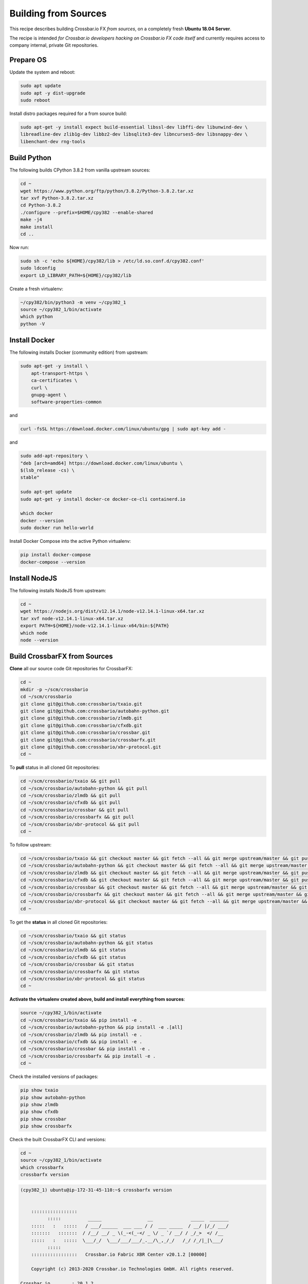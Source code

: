 Building from Sources
=====================

This recipe describes building Crossbar.io FX *from sources*, on a completely
fresh **Ubuntu 18.04 Server**.

The recipe is intended *for Crossbar.io developers hacking on Crossbar.io FX code itself*
and currently requires access to company internal, private Git repositories.

Prepare OS
----------

Update the system and reboot:

.. code-block:: console

    sudo apt update
    sudo apt -y dist-upgrade
    sudo reboot

Install distro packages required for a from source build:

.. code-block:: console

    sudo apt-get -y install expect build-essential libssl-dev libffi-dev libunwind-dev \
    libreadline-dev zlib1g-dev libbz2-dev libsqlite3-dev libncurses5-dev libsnappy-dev \
    libenchant-dev rng-tools

Build Python
------------

The following builds CPython 3.8.2 from vanilla upstream sources:

.. code-block:: console

    cd ~
    wget https://www.python.org/ftp/python/3.8.2/Python-3.8.2.tar.xz
    tar xvf Python-3.8.2.tar.xz
    cd Python-3.8.2
    ./configure --prefix=$HOME/cpy382 --enable-shared
    make -j4
    make install
    cd ..

Now run:

.. code-block:: console

    sudo sh -c 'echo ${HOME}/cpy382/lib > /etc/ld.so.conf.d/cpy382.conf'
    sudo ldconfig
    export LD_LIBRARY_PATH=${HOME}/cpy382/lib

Create a fresh virtualenv:

.. code-block:: console

    ~/cpy382/bin/python3 -m venv ~/cpy382_1
    source ~/cpy382_1/bin/activate
    which python
    python -V

Install Docker
--------------

The following installs Docker (community edition) from upstream:

.. code-block:: console

    sudo apt-get -y install \
        apt-transport-https \
        ca-certificates \
        curl \
        gnupg-agent \
        software-properties-common

and

.. code-block:: console

    curl -fsSL https://download.docker.com/linux/ubuntu/gpg | sudo apt-key add -

and

.. code-block:: console

    sudo add-apt-repository \
    "deb [arch=amd64] https://download.docker.com/linux/ubuntu \
    $(lsb_release -cs) \
    stable"

    sudo apt-get update
    sudo apt-get -y install docker-ce docker-ce-cli containerd.io

    which docker
    docker --version
    sudo docker run hello-world

Install Docker Compose into the active Python virtualenv:

.. code-block:: console

    pip install docker-compose
    docker-compose --version

Install NodeJS
--------------

The following installs NodeJS from upstream:

.. code-block:: console

    cd ~
    wget https://nodejs.org/dist/v12.14.1/node-v12.14.1-linux-x64.tar.xz
    tar xvf node-v12.14.1-linux-x64.tar.xz
    export PATH=${HOME}/node-v12.14.1-linux-x64/bin:${PATH}
    which node
    node --version

Build CrossbarFX from Sources
-----------------------------

**Clone** all our source code Git repositories for CrossbarFX:

.. code-block:: console

    cd ~
    mkdir -p ~/scm/crossbario
    cd ~/scm/crossbario
    git clone git@github.com:crossbario/txaio.git
    git clone git@github.com:crossbario/autobahn-python.git
    git clone git@github.com:crossbario/zlmdb.git
    git clone git@github.com:crossbario/cfxdb.git
    git clone git@github.com:crossbario/crossbar.git
    git clone git@github.com:crossbario/crossbarfx.git
    git clone git@github.com:crossbario/xbr-protocol.git
    cd ~

To **pull** status in all cloned Git repositories:

.. code-block:: console

    cd ~/scm/crossbario/txaio && git pull
    cd ~/scm/crossbario/autobahn-python && git pull
    cd ~/scm/crossbario/zlmdb && git pull
    cd ~/scm/crossbario/cfxdb && git pull
    cd ~/scm/crossbario/crossbar && git pull
    cd ~/scm/crossbario/crossbarfx && git pull
    cd ~/scm/crossbario/xbr-protocol && git pull
    cd ~

To follow upstream:

.. code-block:: console

    cd ~/scm/crossbario/txaio && git checkout master && git fetch --all && git merge upstream/master && git push
    cd ~/scm/crossbario/autobahn-python && git checkout master && git fetch --all && git merge upstream/master && git push
    cd ~/scm/crossbario/zlmdb && git checkout master && git fetch --all && git merge upstream/master && git push
    cd ~/scm/crossbario/cfxdb && git checkout master && git fetch --all && git merge upstream/master && git push
    cd ~/scm/crossbario/crossbar && git checkout master && git fetch --all && git merge upstream/master && git push
    cd ~/scm/crossbario/crossbarfx && git checkout master && git fetch --all && git merge upstream/master && git push
    cd ~/scm/crossbario/xbr-protocol && git checkout master && git fetch --all && git merge upstream/master && git push
    cd ~

To get the **status** in all cloned Git repositories:

.. code-block:: console

    cd ~/scm/crossbario/txaio && git status
    cd ~/scm/crossbario/autobahn-python && git status
    cd ~/scm/crossbario/zlmdb && git status
    cd ~/scm/crossbario/cfxdb && git status
    cd ~/scm/crossbario/crossbar && git status
    cd ~/scm/crossbario/crossbarfx && git status
    cd ~/scm/crossbario/xbr-protocol && git status
    cd ~

**Activate the virtualenv created above, build and install everything from sources**:

.. code-block:: console

    source ~/cpy382_1/bin/activate
    cd ~/scm/crossbario/txaio && pip install -e .
    cd ~/scm/crossbario/autobahn-python && pip install -e .[all]
    cd ~/scm/crossbario/zlmdb && pip install -e .
    cd ~/scm/crossbario/cfxdb && pip install -e .
    cd ~/scm/crossbario/crossbar && pip install -e .
    cd ~/scm/crossbario/crossbarfx && pip install -e .
    cd ~

Check the installed versions of packages:

.. code-block:: console

    pip show txaio
    pip show autobahn-python
    pip show zlmdb
    pip show cfxdb
    pip show crossbar
    pip show crossbarfx

Check the built CrossbarFX CLI and versions:

.. code-block:: console

    cd ~
    source ~/cpy382_1/bin/activate
    which crossbarfx
    crossbarfx version

.. code-block:: console

    (cpy382_1) ubuntu@ip-172-31-45-110:~$ crossbarfx version


        :::::::::::::::::
              :::::          _____                 __              _____  _______
        :::::   :   :::::   / ___/______  ___ ___ / /  ___ _____  / __/ |/_/ ___/
        :::::::   :::::::  / /__/ __/ _ \(_-<(_-</ _ \/ _ `/ __/ / _/_>  </ /__
        :::::   :   :::::  \___/_/  \___/___/___/_.__/\_,_/_/   /_/ /_/|_|\___/
              :::::
        :::::::::::::::::   Crossbar.io Fabric XBR Center v20.1.2 [00000]

        Copyright (c) 2013-2020 Crossbar.io Technologies GmbH. All rights reserved.

    Crossbar.io        : 20.1.2
    txaio            : 20.1.1
    Autobahn         : 20.1.3
        UTF8 Validator : wsaccel-0.6.2
        XOR Masker     : wsaccel-0.6.2
        JSON Codec     : stdlib
        MsgPack Codec  : msgpack-0.6.2
        CBOR Codec     : cbor-1.0.0
        UBJSON Codec   : ubjson-0.14.0
        FlatBuffers    : flatbuffers-1.11
    Twisted          : 19.10.0-EPollReactor
    LMDB             : 0.98/lmdb-0.9.22
    Python           : 3.8.2/CPython
    CrossbarFX         : 20.1.2
    NumPy            : 1.15.4
    zLMDB            : 20.1.1
    Frozen executable  : no
    Operating system   : Linux-4.15.0-1058-aws-x86_64-with-glibc2.2.5
    Host machine       : x86_64
    Release key        : RWTg6NK33a/KXvRvBD3AxRN6P+jyCQbTaELF2rzMa5h0ao+i0Te3I3K4

------

System Integration
------------------

Set system hostname and domain (see `here <https://docs.aws.amazon.com/AWSEC2/latest/UserGuide/set-hostname.html>`__):

.. code-block:: console

    sudo hostnamectl set-hostname planet.xbr.network

Allow the currently logged in user to use Docker without becoming root:

.. code-block:: console

    sudo groupadd docker
    sudo usermod -aG docker $USER

Allow CrossbarFX to listen on TCP/IP ports <1024:

.. code-block:: console

    sudo setcap cap_net_bind_service=+ep /home/ubuntu/cpy382_1/bin/crossbarfx
    sudo setcap cap_net_bind_service=+ep /home/ubuntu/cpy382/bin/python3.8

Add XBR configuration to user environment (``${HOME}/.profile``):

.. code-block:: console

    export XBR_DEBUG_TOKEN_ADDR=0xCfEB869F69431e42cdB54A4F4f105C19C080A601
    export XBR_DEBUG_NETWORK_ADDR=0xC89Ce4735882C9F0f0FE26686c53074E09B0D550
    export XBR_DEBUG_MARKET_ADDR=0xD833215cBcc3f914bD1C9ece3EE7BF8B14f841bb
    export XBR_DEBUG_CATALOG_ADDR=0x9561C133DD8580860B6b7E504bC5Aa500f0f06a7
    export XBR_DEBUG_CHANNEL_ADDR=0xe982E462b094850F12AF94d21D470e21bE9D0E9C


SSH
---

To allow agent forwarding (both receiving and outgoing to anywhere .. be careful!):

.. code-block:: console

    sudo sh -c "echo 'ForwardAgent yes' >> /etc/ssh/ssh_config"
    sudo sh -c "echo 'AllowAgentForwarding yes' >> /etc/ssh/sshd_config"


TLS
---

To install `Lego <https://go-acme.github.io/lego/>`__ from `upstream release <https://github.com/go-acme/lego/releases>`__:

.. code-block:: console

    wget https://github.com/go-acme/lego/releases/download/v3.5.0/lego_v3.5.0_linux_amd64.tar.gz
    tar xvf lego_v3.5.0_linux_amd64.tar.gz
    sudo cp ./lego /usr/local/bin/lego


Network Tuning
--------------

Linux TCP networking is tuned as in the following. This (or similar) is
*required*, since we are really pushing the system.

Add the following to the end of ``/etc/sysctl.conf`` and do
``sysctl -p``:

::

    net.core.somaxconn = 8192
    net.ipv4.tcp_max_orphans = 8192
    net.ipv4.tcp_max_syn_backlog = 8192
    net.core.netdev_max_backlog = 262144

    net.ipv4.ip_local_port_range = 1024 65535

    #net.ipv4.tcp_low_latency = 1
    #net.ipv4.tcp_window_scaling = 0
    #net.ipv4.tcp_syncookies = 0

    fs.file-max = 16777216
    fs.pipe-max-size = 134217728

Further system level tuning:

Modify ``/etc/security/limits.conf`` for the following

::

    # wildcard does not work for root, but for all other users
    *               soft     nofile           1048576
    *               hard     nofile           1048576
    # settings should also apply to root
    root            soft     nofile           1048576
    root            hard     nofile           1048576

and add the following line

::

    session required pam_limits.so

to both of these files at the end:

::

    /etc/pam.d/common-session
    /etc/pam.d/common-session-noninteractive

Reboot (or at least I don't know how to make it immediate without
reboot).

Check that you actually got large (``1048576``) FD limit:

::

    ulimit -n

Probably also check that above ``sysctl`` settings actually are in place
(``sysctl -a | grep ..`` or such). I am paranoid.